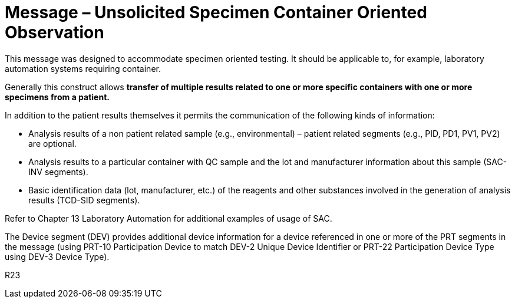 = Message – Unsolicited Specimen Container Oriented Observation
:v291_section: "7.3.9"
:v2_section_name: "OUL – Unsolicited Specimen Container Oriented Observation Message (Event R23)"
:generated: "Thu, 01 Aug 2024 15:25:17 -0600"

This message was designed to accommodate specimen oriented testing. It should be applicable to, for example, laboratory automation systems requiring container.

Generally this construct allows *transfer of multiple results related to one or more specific containers with one or more specimens from a patient.*

In addition to the patient results themselves it permits the communication of the following kinds of information:

• Analysis results of a non patient related sample (e.g., environmental) – patient related segments (e.g., PID, PD1, PV1, PV2) are optional.

• Analysis results to a particular container with QC sample and the lot and manufacturer information about this sample (SAC-INV segments).

• Basic identification data (lot, manufacturer, etc.) of the reagents and other substances involved in the generation of analysis results (TCD-SID segments).

Refer to Chapter 13 Laboratory Automation for additional examples of usage of SAC.

The Device segment (DEV) provides additional device information for a device referenced in one or more of the PRT segments in the message (using PRT-10 Participation Device to match DEV-2 Unique Device Identifier or PRT-22 Participation Device Type using DEV-3 Device Type).

[tabset]
R23



